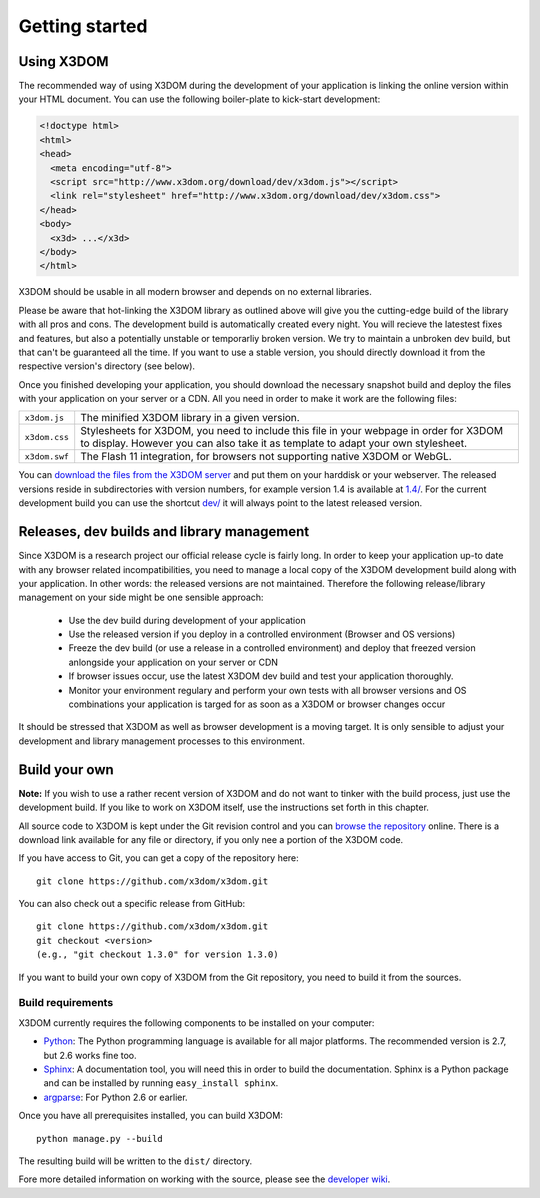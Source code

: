 .. _gettingstarted:

Getting started
===============


Using X3DOM
------------
The recommended way of using X3DOM during the development of your
application is linking the online version within your HTML
document. You can use the following boiler-plate to kick-start
development:

.. code-block:: html

    <!doctype html>
    <html>
    <head>
      <meta encoding="utf-8">
      <script src="http://www.x3dom.org/download/dev/x3dom.js"></script>
      <link rel="stylesheet" href="http://www.x3dom.org/download/dev/x3dom.css">
    </head>
    <body>
      <x3d> ...</x3d>
    </body>
    </html>

X3DOM should be usable in all modern browser and depends on no external
libraries.

Please be aware that hot-linking the X3DOM library as outlined
above will give you the cutting-edge build of the library with all pros
and cons. The development build is automatically created every night.
You will recieve the latestest fixes and features, but also
a potentially unstable or temporarliy broken version. We try to maintain
a unbroken dev build, but that can't be guaranteed all the time. If you want
to use a stable version, you should directly download it from the respective 
version's directory (see below).

Once you finished developing your application, you should download
the necessary snapshot build and deploy the files with your application
on your server or a CDN. All you need in order to make it work are the
following files:

===================  =====================================================
``x3dom.js``         The minified X3DOM library in a given version.
``x3dom.css``        Stylesheets for X3DOM, you need to include this file
                     in your webpage in order for X3DOM to display.
                     However you can also take it as template to
                     adapt your own stylesheet.
``x3dom.swf``        The Flash 11 integration, for browsers not supporting
                     native X3DOM or WebGL.
===================  =====================================================

You can `download the files from the X3DOM server <http://x3dom.org/download/>`_
and put them on your harddisk or your webserver. The released versions reside
in subdirectories with version numbers, for example version 1.4 is available
at `1.4/ <http://x3dom.org/download/1.4/>`_. For the current development build
you can use the shortcut `dev/ <http://x3dom.org/download/dev/>`_ it will always point
to the latest released version.


Releases, dev builds and library management
-------------------------------------------
Since X3DOM is a research project our official release cycle is fairly long.
In order to keep your application up-to date with any browser related
incompatibilities, you need to manage a local copy of the X3DOM development
build along with your application. In other words: the released versions are
not maintained. Therefore the following release/library management on your
side might be one sensible approach:

  * Use the dev build during development of your application
  * Use the released version if you deploy in a controlled environment
    (Browser and OS versions)
  * Freeze the dev build (or use a release in a controlled environment) and
    deploy that freezed version anlongside your application on your server or CDN
  * If browser issues occur, use the latest X3DOM dev build and test your
    application thoroughly.
  * Monitor your environment regulary and perform your own tests with all
    browser versions and OS combinations your application is targed for as
    soon as a X3DOM or browser changes occur

It should be stressed that X3DOM as well as browser development is a moving
target. It is only sensible to adjust your development and library management
processes to this environment.


Build your own
--------------
**Note:** If you wish to use a rather recent version of X3DOM and do not want
to tinker with the build process, just use the development build. If you
like to work on X3DOM itself, use the instructions set forth in this
chapter.

All source code to X3DOM is kept under the Git revision control and you can
`browse the repository <http://github.com/x3dom/x3dom/>`_ online. There is a
download link available for any file or directory, if you only nee a portion
of the X3DOM code.

If you have access to Git, you can get a copy of the repository here::

    git clone https://github.com/x3dom/x3dom.git

You can also check out a specific release from GitHub::

    git clone https://github.com/x3dom/x3dom.git
    git checkout <version>
    (e.g., "git checkout 1.3.0" for version 1.3.0)

If you want to build your own copy of X3DOM from the Git repository, you
need to build it from the sources.


Build requirements
~~~~~~~~~~~~~~~~~~
X3DOM currently requires the following components to be installed on your
computer:

* `Python <http://python.org>`_: The Python programming language is
  available for all major platforms. The recommended version is 2.7,
  but 2.6 works fine too.
* `Sphinx <http://sphinx.pocoo.org/>`_: A documentation tool, you will
  need this in order to build the documentation. Sphinx is a Python
  package and can be installed by running ``easy_install sphinx``.
* `argparse <http://pypi.python.org/pypi/argparse>`_: For Python 2.6 or earlier.

Once you have all prerequisites installed, you can build X3DOM::

    python manage.py --build

The resulting build will be written to the ``dist/`` directory. 

Fore more detailed information on working with the source, please see
the `developer wiki <http://github.com/x3dom/x3dom/wiki>`_.
